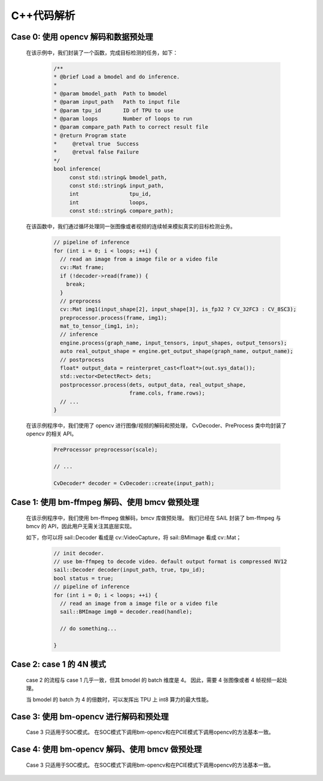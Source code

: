 C++代码解析
___________

Case 0: 使用 opencv 解码和数据预处理
^^^^^^^^^^^^^^^^^^^^^^^^^^^^^^^^^^^^

    在该示例中，我们封装了一个函数，完成目标检测的任务，如下：

        .. code-block:: cpp

           /**
           * @brief Load a bmodel and do inference.
           *
           * @param bmodel_path  Path to bmodel
           * @param input_path   Path to input file
           * @param tpu_id       ID of TPU to use
           * @param loops        Number of loops to run
           * @param compare_path Path to correct result file
           * @return Program state
           *     @retval true  Success
           *     @retval false Failure
           */
           bool inference(
                const std::string& bmodel_path,
                const std::string& input_path,
                int                tpu_id,
                int                loops,
                const std::string& compare_path);
    


    在该函数中，我们通过循环处理同一张图像或者视频的连续帧来模拟真实的目标检测业务。

        .. code-block:: cpp
  
           // pipeline of inference
           for (int i = 0; i < loops; ++i) {
             // read an image from a image file or a video file
             cv::Mat frame;
             if (!decoder->read(frame)) {
               break;
             }
             // preprocess
             cv::Mat img1(input_shape[2], input_shape[3], is_fp32 ? CV_32FC3 : CV_8SC3);
             preprocessor.process(frame, img1);
             mat_to_tensor_(img1, in);
             // inference
             engine.process(graph_name, input_tensors, input_shapes, output_tensors);
             auto real_output_shape = engine.get_output_shape(graph_name, output_name);
             // postprocess
             float* output_data = reinterpret_cast<float*>(out.sys_data());
             std::vector<DetectRect> dets;
             postprocessor.process(dets, output_data, real_output_shape,
                                   frame.cols, frame.rows);
             // ...
           }


    在该示例程序中，我们使用了 opencv 进行图像/视频的解码和预处理，
    CvDecoder、PreProcess 类中均封装了 opencv 的相关 API。

        .. code-block:: cpp

           PreProcessor preprocessor(scale);

           // ...

           CvDecoder* decoder = CvDecoder::create(input_path);




Case 1: 使用 bm-ffmpeg 解码、使用 bmcv 做预处理
^^^^^^^^^^^^^^^^^^^^^^^^^^^^^^^^^^^^^^^^^^^^^^^

    在该示例程序中，我们使用 bm-ffmpeg 做解码，bmcv 库做预处理。
    我们已经在 SAIL 封装了 bm-ffmpeg 与 bmcv 的 API，因此用户无需关注其底层实现。

    如下，你可以将 sail::Decoder 看成是 cv::VideoCapture，将 sail::BMImage 看成 cv::Mat；

        .. code-block:: cpp

           // init decoder.
           // use bm-ffmpeg to decode video. default output format is compressed NV12
           sail::Decoder decoder(input_path, true, tpu_id);
           bool status = true;
           // pipeline of inference
           for (int i = 0; i < loops; ++i) {
             // read an image from a image file or a video file
             sail::BMImage img0 = decoder.read(handle);
            
             // do something...

           }




Case 2: case 1 的 4N 模式
^^^^^^^^^^^^^^^^^^^^^^^^^

    case 2 的流程与 case 1 几乎一致，但其 bmodel 的 batch 维度是 4。
    因此，需要 4 张图像或者 4 帧视频一起处理。

    当 bmodel 的 batch 为 4 的倍数时，可以发挥出 TPU 上 int8 算力的最大性能。


Case 3: 使用 bm-opencv 进行解码和预处理
^^^^^^^^^^^^^^^^^^^^^^^^^^^^^^^^^^^^^^^

    Case 3 只适用于SOC模式。
    在SOC模式下调用bm-opencv和在PCIE模式下调用opencv的方法基本一致。

Case 4: 使用 bm-opencv 解码、使用 bmcv 做预处理
^^^^^^^^^^^^^^^^^^^^^^^^^^^^^^^^^^^^^^^^^^^^^^^

    Case 3 只适用于SOC模式。
    在SOC模式下调用bm-opencv和在PCIE模式下调用opencv的方法基本一致。
